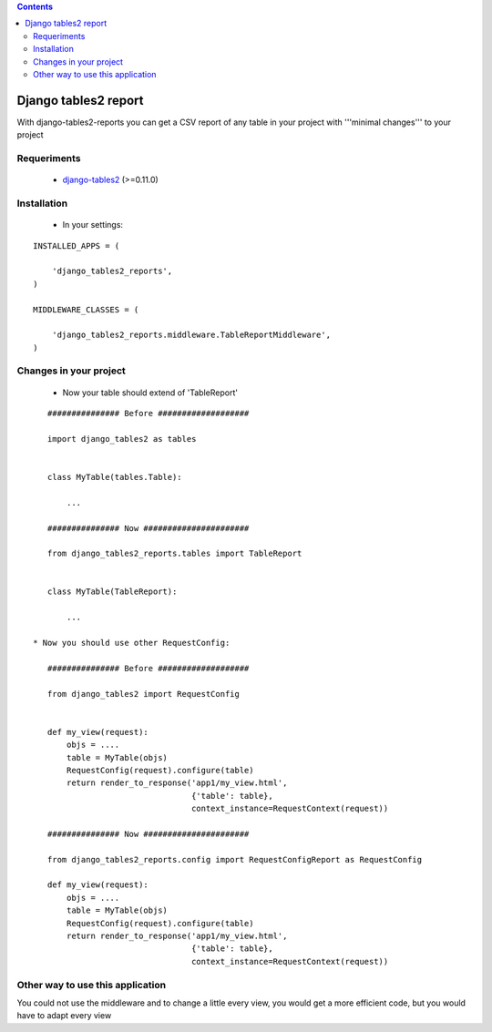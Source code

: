 .. contents::

=====================
Django tables2 report
=====================

With django-tables2-reports you can get a CSV report of any table in your project with '''minimal changes''' to your project

Requeriments
============

 * `django-tables2 <http://pypi.python.org/pypi/django-tables2/>`_ (>=0.11.0)

Installation
============

 * In your settings:

::

    INSTALLED_APPS = (

        'django_tables2_reports',
    )

    MIDDLEWARE_CLASSES = (

        'django_tables2_reports.middleware.TableReportMiddleware',
    )


Changes in your project
=======================

 * Now your table should extend of 'TableReport'

::

    ############### Before ###################

    import django_tables2 as tables


    class MyTable(tables.Table):

        ...

    ############### Now ######################

    from django_tables2_reports.tables import TableReport


    class MyTable(TableReport):

        ...

 * Now you should use other RequestConfig:

    ############### Before ###################

    from django_tables2 import RequestConfig


    def my_view(request):
        objs = ....
        table = MyTable(objs)
        RequestConfig(request).configure(table)
        return render_to_response('app1/my_view.html',
                                  {'table': table},
                                  context_instance=RequestContext(request))

    ############### Now ######################

    from django_tables2_reports.config import RequestConfigReport as RequestConfig

    def my_view(request):
        objs = ....
        table = MyTable(objs)
        RequestConfig(request).configure(table)
        return render_to_response('app1/my_view.html',
                                  {'table': table},
                                  context_instance=RequestContext(request))


Other way to use this application
=================================

You could not use the middleware and to change a little every view, you would get a more efficient code, but you would have to adapt every view
